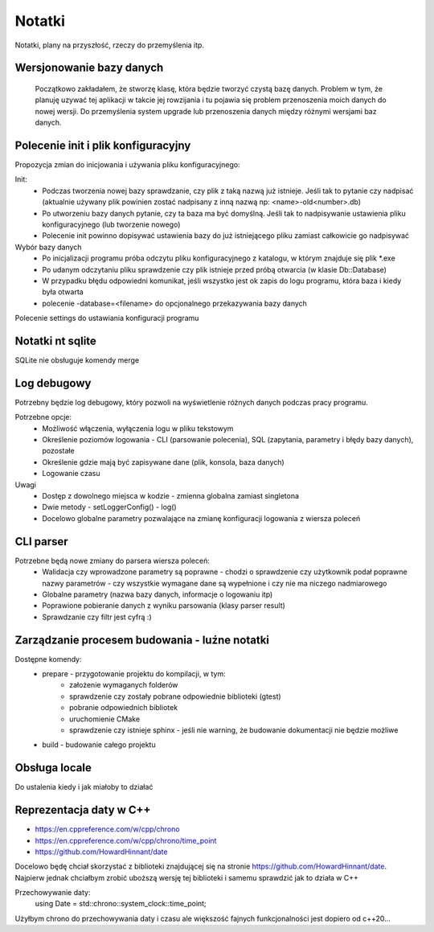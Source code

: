 Notatki
===============================================================================
Notatki, plany na przyszłość, rzeczy do przemyślenia itp.

Wersjonowanie bazy danych
*******************************************************************************
    Początkowo zakładałem, że stworzę klasę, która będzie tworzyć czystą bazę
    danych. Problem w tym, że planuję uzywać tej aplikacji w takcie jej
    rowzijania i tu pojawia się problem przenoszenia moich danych do nowej
    wersji. Do przemyślenia system upgrade lub przenoszenia danych między
    różnymi wersjami baz danych.

Polecenie init i plik konfiguracyjny
*******************************************************************************
Propozycja zmian do inicjowania i używania pliku konfiguracyjnego:

Init:
 *  Podczas tworzenia nowej bazy sprawdzanie, czy plik z taką nazwą już
    istnieje. Jeśli tak to pytanie czy nadpisać (aktualnie używany plik
    powinien zostać nadpisany z inną nazwą np: <name>-old<number>.db)
 *  Po utworzeniu bazy danych pytanie, czy ta baza ma być domyślną. Jeśli tak
    to nadpisywanie ustawienia pliku konfiguracyjnego (lub tworzenie nowego)
 *  Polecenie init powinno dopisywać ustawienia bazy do już istniejącego pliku
    zamiast całkowicie go nadpisywać

Wybór bazy danych
 *  Po inicjalizacji programu próba odczytu pliku konfiguracyjnego z katalogu,
    w którym znajduje się plik \*.exe
 *  Po udanym odczytaniu pliku sprawdzenie czy plik istnieje przed próbą
    otwarcia (w klasie Db::Database)
 *  W przypadku błędu odpowiedni komunikat, jeśli wszystko jest ok zapis do
    logu programu, która baza i kiedy była otwarta
 *  polecenie -database=<filename> do opcjonalnego przekazywania bazy danych

Polecenie settings do ustawiania konfiguracji programu

Notatki nt sqlite
*******************************************************************************
SQLite nie obsługuje komendy merge

Log debugowy
*******************************************************************************
Potrzebny będzie log debugowy, który pozwoli na wyświetlenie różnych danych
podczas pracy programu.

Potrzebne opcje:
 *  Możliwość włączenia, wyłączenia logu w pliku tekstowym
 *  Określenie poziomów logowania - CLI (parsowanie polecenia), SQL (zapytania,
    parametry i błędy bazy danych), pozostałe
 *  Określenie gdzie mają być zapisywane dane (plik, konsola, baza danych)
 *  Logowanie czasu

Uwagi
 *  Dostęp z dowolnego miejsca w kodzie - zmienna globalna zamiast singletona
 *  Dwie metody - setLoggerConfig() - log()
 *  Docelowo globalne parametry pozwalające na zmianę konfiguracji logowania z
    wiersza poleceń

CLI parser
*******************************************************************************
Potrzebne będą nowe zmiany do parsera wiersza poleceń:
 *  Walidacja czy wprowadzone parametry są poprawne - chodzi o sprawdzenie czy
    użytkownik podał poprawne nazwy parametrów - czy wszystkie wymagane dane są
    wypełnione i czy nie ma niczego nadmiarowego
 *  Globalne parametry (nazwa bazy danych, informacje o logowaniu itp)
 *  Poprawione pobieranie danych z wyniku parsowania (klasy parser result)
 *  Sprawdzanie czy filtr jest cyfrą :)

Zarządzanie procesem budowania - luźne notatki
*******************************************************************************
Dostępne komendy:
 *  prepare - przygotowanie projektu do kompilacji, w tym:
     *  założenie wymaganych folderów
     *  sprawdzenie czy zostały pobrane odpowiednie biblioteki (gtest)
     *  pobranie odpowiednich bibliotek
     *  uruchomienie CMake
     *  sprawdzenie czy istnieje sphinx - jeśli nie warning, że budowanie
        dokumentacji nie będzie możliwe
 *  build - budowanie całego projektu

Obsługa locale
********************************************************************************
Do ustalenia kiedy i jak miałoby to działać

Reprezentacja daty w C++
*******************************************************************************
* https://en.cppreference.com/w/cpp/chrono
* https://en.cppreference.com/w/cpp/chrono/time_point
* https://github.com/HowardHinnant/date

Docelowo będę chciał skorzystać z biblioteki znajdującej się na stronie
https://github.com/HowardHinnant/date. Najpierw jednak chciałbym zrobić
uboższą wersję tej biblioteki i samemu sprawdzić jak to działa w C++

Przechowywanie daty:
    using Date = std::chrono::system_clock::time_point;

Użyłbym chrono do przechowywania daty i czasu ale większość fajnych
funkcjonalności jest dopiero od c++20...

